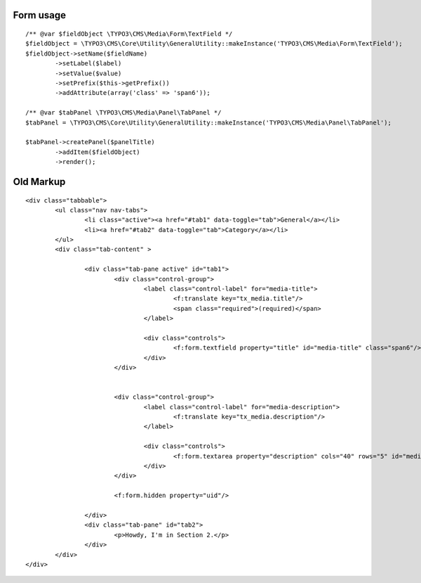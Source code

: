 Form usage
===========

::

	/** @var $fieldObject \TYPO3\CMS\Media\Form\TextField */
	$fieldObject = \TYPO3\CMS\Core\Utility\GeneralUtility::makeInstance('TYPO3\CMS\Media\Form\TextField');
	$fieldObject->setName($fieldName)
		->setLabel($label)
		->setValue($value)
		->setPrefix($this->getPrefix())
		->addAttribute(array('class' => 'span6'));

	/** @var $tabPanel \TYPO3\CMS\Media\Panel\TabPanel */
	$tabPanel = \TYPO3\CMS\Core\Utility\GeneralUtility::makeInstance('TYPO3\CMS\Media\Panel\TabPanel');

	$tabPanel->createPanel($panelTitle)
		->addItem($fieldObject)
		->render();


Old Markup
============

::

	<div class="tabbable">
		<ul class="nav nav-tabs">
			<li class="active"><a href="#tab1" data-toggle="tab">General</a></li>
			<li><a href="#tab2" data-toggle="tab">Category</a></li>
		</ul>
		<div class="tab-content" >

			<div class="tab-pane active" id="tab1">
				<div class="control-group">
					<label class="control-label" for="media-title">
						<f:translate key="tx_media.title"/>
						<span class="required">(required)</span>
					</label>

					<div class="controls">
						<f:form.textfield property="title" id="media-title" class="span6"/>
					</div>
				</div>


				<div class="control-group">
					<label class="control-label" for="media-description">
						<f:translate key="tx_media.description"/>
					</label>

					<div class="controls">
						<f:form.textarea property="description" cols="40" rows="5" id="media-description" class="span6"/>
					</div>
				</div>

				<f:form.hidden property="uid"/>

			</div>
			<div class="tab-pane" id="tab2">
				<p>Howdy, I'm in Section 2.</p>
			</div>
		</div>
	</div>

